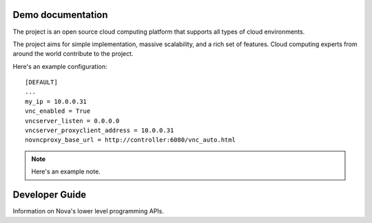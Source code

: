 .. os-doc-demo documentation master file, created by
   sphinx-quickstart on Tue Jan 20 08:22:27 2015.
   You can adapt this file completely to your liking, but it should at least
   contain the root `toctree` directive.

Demo documentation
==================

The project is an open source cloud computing platform that supports all types
of cloud environments.

The project aims for simple implementation, massive scalability, and a rich set
of features. Cloud computing experts from around the world contribute to the project.

Here's an example configuration::

  [DEFAULT]
  ...
  my_ip = 10.0.0.31
  vnc_enabled = True
  vncserver_listen = 0.0.0.0
  vncserver_proxyclient_address = 10.0.0.31
  novncproxy_base_url = http://controller:6080/vnc_auto.html

.. note:: Here's an example note.

Developer Guide
===============

Information on Nova's lower level programming APIs.
